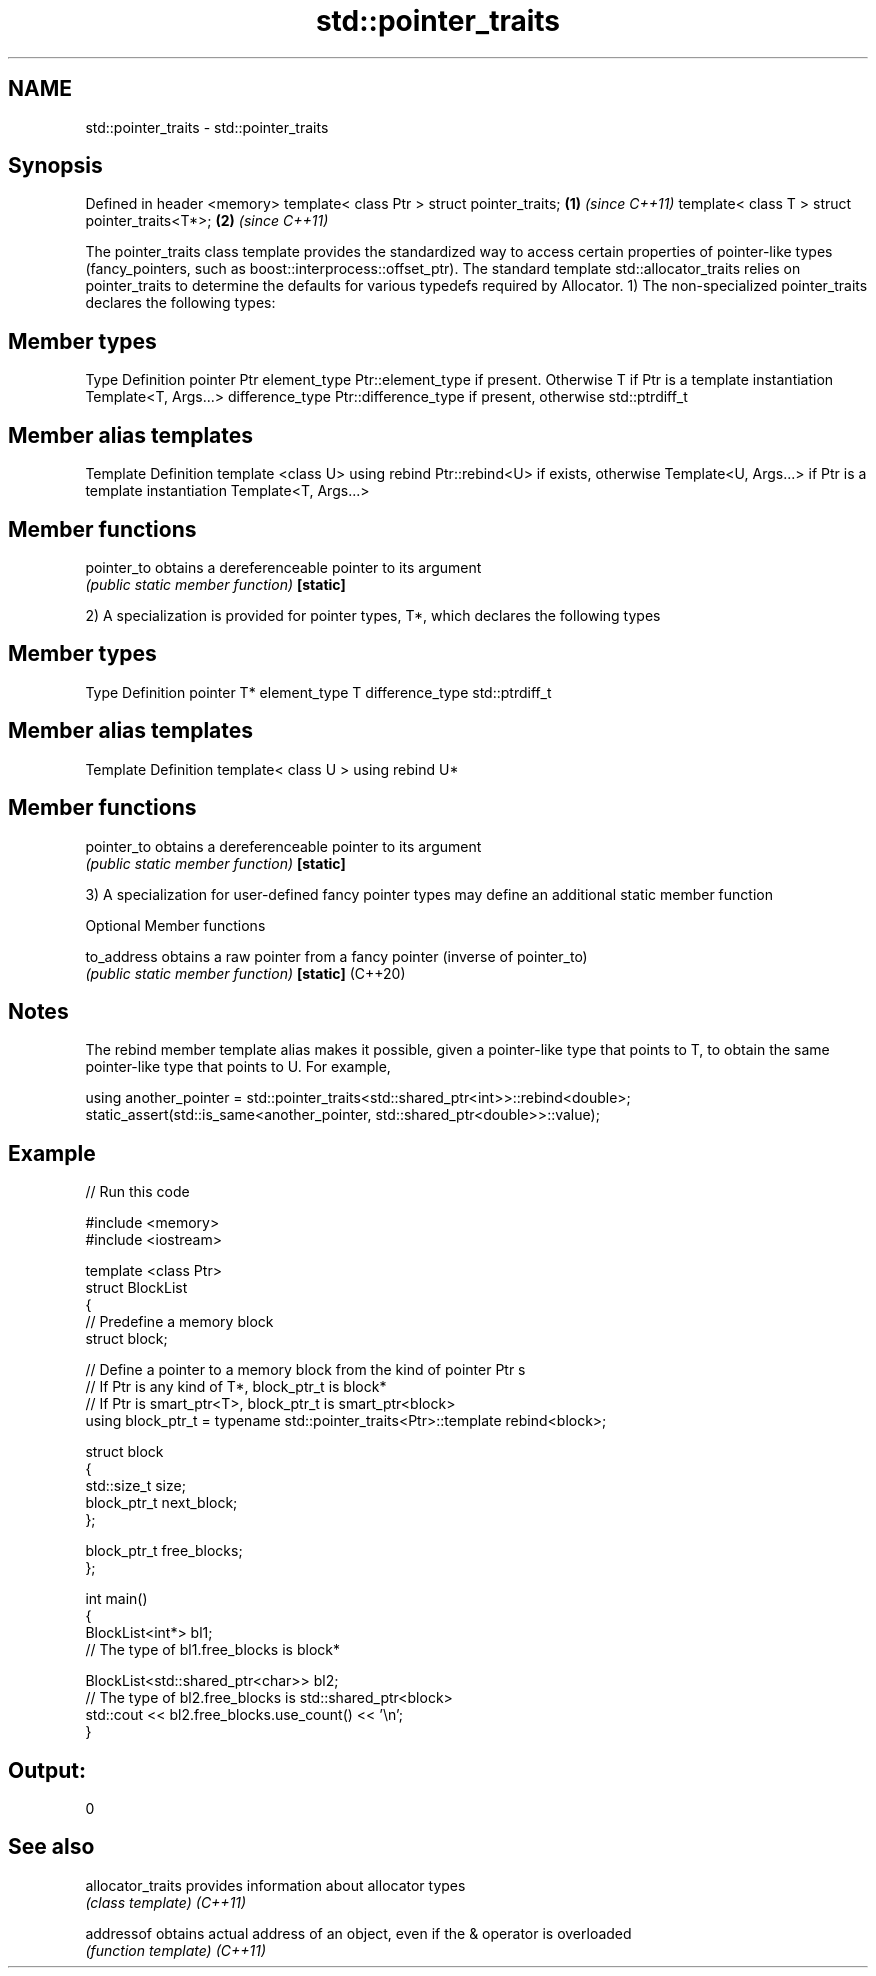 .TH std::pointer_traits 3 "2020.03.24" "http://cppreference.com" "C++ Standard Libary"
.SH NAME
std::pointer_traits \- std::pointer_traits

.SH Synopsis

Defined in header <memory>
template< class Ptr > struct pointer_traits;   \fB(1)\fP \fI(since C++11)\fP
template< class T > struct pointer_traits<T*>; \fB(2)\fP \fI(since C++11)\fP

The pointer_traits class template provides the standardized way to access certain properties of pointer-like types (fancy_pointers, such as boost::interprocess::offset_ptr). The standard template std::allocator_traits relies on pointer_traits to determine the defaults for various typedefs required by Allocator.
1) The non-specialized pointer_traits declares the following types:

.SH Member types


Type            Definition
pointer         Ptr
element_type    Ptr::element_type if present. Otherwise T if Ptr is a template instantiation Template<T, Args...>
difference_type Ptr::difference_type if present, otherwise std::ptrdiff_t


.SH Member alias templates


Template                        Definition
template <class U> using rebind Ptr::rebind<U> if exists, otherwise Template<U, Args...> if Ptr is a template instantiation Template<T, Args...>


.SH Member functions



pointer_to obtains a dereferenceable pointer to its argument
           \fI(public static member function)\fP
\fB[static]\fP

2) A specialization is provided for pointer types, T*, which declares the following types

.SH Member types


Type            Definition
pointer         T*
element_type    T
difference_type std::ptrdiff_t


.SH Member alias templates


Template                         Definition
template< class U > using rebind U*


.SH Member functions



pointer_to obtains a dereferenceable pointer to its argument
           \fI(public static member function)\fP
\fB[static]\fP

3) A specialization for user-defined fancy pointer types may define an additional static member function

Optional Member functions



to_address       obtains a raw pointer from a fancy pointer (inverse of pointer_to)
                 \fI(public static member function)\fP
\fB[static]\fP (C++20)


.SH Notes

The rebind member template alias makes it possible, given a pointer-like type that points to T, to obtain the same pointer-like type that points to U. For example,

  using another_pointer = std::pointer_traits<std::shared_ptr<int>>::rebind<double>;
  static_assert(std::is_same<another_pointer, std::shared_ptr<double>>::value);


.SH Example


// Run this code

  #include <memory>
  #include <iostream>

  template <class Ptr>
  struct BlockList
  {
     // Predefine a memory block
     struct block;

     // Define a pointer to a memory block from the kind of pointer Ptr s
     // If Ptr is any kind of T*, block_ptr_t is block*
     // If Ptr is smart_ptr<T>, block_ptr_t is smart_ptr<block>
     using block_ptr_t = typename std::pointer_traits<Ptr>::template rebind<block>;

     struct block
     {
        std::size_t size;
        block_ptr_t next_block;
     };

     block_ptr_t free_blocks;
  };

  int main()
  {
      BlockList<int*> bl1;
      // The type of bl1.free_blocks is block*

      BlockList<std::shared_ptr<char>> bl2;
      // The type of bl2.free_blocks is std::shared_ptr<block>
      std::cout << bl2.free_blocks.use_count() << '\\n';
  }

.SH Output:

  0


.SH See also



allocator_traits provides information about allocator types
                 \fI(class template)\fP
\fI(C++11)\fP

addressof        obtains actual address of an object, even if the & operator is overloaded
                 \fI(function template)\fP
\fI(C++11)\fP




